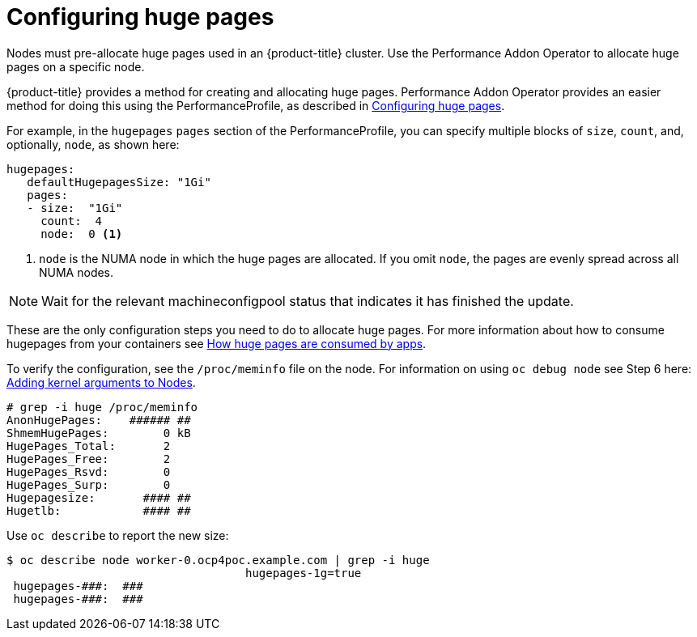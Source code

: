 // Module included in the following assemblies:
//CNF-78
// * scalability_and_performance/cnf-configuring-huge-pages.adoc

[id="cnf-configuring-huge-pages_{context}"]
= Configuring huge pages

Nodes must pre-allocate huge pages used in an {product-title} cluster. Use the
Performance Addon Operator to allocate huge pages on a specific node.

{product-title} provides a method for creating and allocating huge pages.
Performance Addon Operator provides an easier method for doing this using the PerformanceProfile, as described in
xref:../modules/configuring-huge-pages.adoc[Configuring huge pages].

For example, in the `hugepages` `pages` section of the PerformanceProfile,
you can specify multiple blocks of `size`, `count`, and, optionally, `node`, as shown here:

----
hugepages:
   defaultHugepagesSize: "1Gi"
   pages:
   - size:  "1Gi"
     count:  4
     node:  0 <1>
----

<1> `node` is the NUMA node in which the huge pages are allocated. If you omit `node`, the pages are evenly spread across all NUMA nodes.

[NOTE]
====
Wait for the relevant machineconfigpool status that indicates it has finished the update.
====

These are the only configuration steps you need to do to allocate huge pages.
For more information about how to consume hugepages from your containers
see https://docs.openshift.com/container-platform/4.4/scalability_and_performance/what-huge-pages-do-and-how-they-are-consumed-by-apps.html#how-huge-pages-are-consumed-by-apps_huge-pages[How huge pages are consumed by apps].

To verify the configuration, see the `/proc/meminfo` file on the node.
For information on using `oc debug node` see Step 6 here: https://docs.openshift.com/container-platform/4.4/nodes/nodes/nodes-nodes-working.html#nodes-nodes-kernel-arguments_nodes-nodes-working[Adding kernel arguments to Nodes].

----
# grep -i huge /proc/meminfo
AnonHugePages:    ###### ##
ShmemHugePages:        0 kB
HugePages_Total:       2
HugePages_Free:        2
HugePages_Rsvd:        0
HugePages_Surp:        0
Hugepagesize:       #### ##
Hugetlb:            #### ##
----

Use `oc describe` to report the new size:

----
$ oc describe node worker-0.ocp4poc.example.com | grep -i huge
                                   hugepages-1g=true
 hugepages-###:  ###
 hugepages-###:  ###
----

